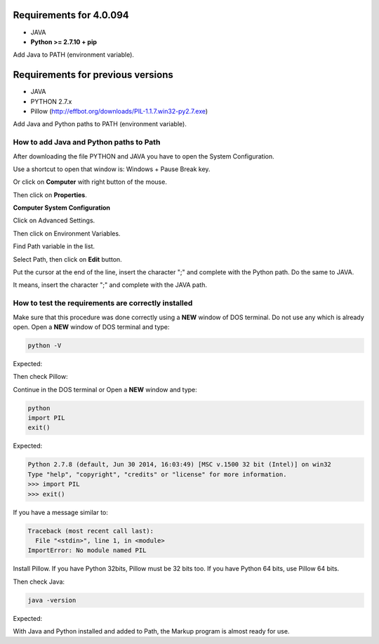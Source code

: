 
========================
Requirements for 4.0.094
========================

- JAVA
- **Python >= 2.7.10 + pip**


Add Java to PATH (environment variable).


==================================
Requirements for previous versions
==================================

- JAVA
- PYTHON 2.7.x
- Pillow (http://effbot.org/downloads/PIL-1.1.7.win32-py2.7.exe)

Add Java and Python paths to PATH (environment variable).


.. _add-paths:

How to add Java and Python paths to Path
========================================

After downloading the file PYTHON and JAVA you have to open the System Configuration.

Use a shortcut to open that window is: Windows + Pause Break key.

.. image:: img/howtoinstall_path_atalho.jpg

Or click on **Computer** with right button of the mouse.

.. image:: img/howtoinstall_path_computer.png

Then click on **Properties**.

.. image:: img/howtoinstall_path_computer_properties.png




**Computer System Configuration**


.. image:: img/howtoinstall_path_variavel.jpg

 
Click on Advanced Settings.

.. image:: img/howtoinstall_path_conf-advanc.jpg

Then click on Environment Variables. 

.. image:: img/howtoinstall_path_open-variavel.jpg

Find Path variable in the list.

.. image:: img/howtoinstall_path_search-path.jpg

Select Path, then click on **Edit** button.

.. image:: img/howtoinstall_path_select_variable.png

Put the cursor at the end of the line, insert the character ";" and complete with the Python path. Do the same to JAVA.

It means, insert the character ";" and complete with the JAVA path.

.. image:: img/installation_java.png


.. test_requirements:

How to test the requirements are correctly installed
====================================================

Make sure that this procedure was done correctly using a **NEW** window of DOS terminal. Do not use any which is already open. 
Open a **NEW** window of DOS terminal and type:

.. code-block:: text
 
 	python -V

Expected:

.. image:: img/howtoinstall_path_conferir-python.jpg


Then check Pillow:

Continue in the DOS terminal or Open a **NEW** window and type:


.. code-block:: text
 
 	python
 	import PIL
 	exit()
 	


Expected:


.. code-block:: text

	Python 2.7.8 (default, Jun 30 2014, 16:03:49) [MSC v.1500 32 bit (Intel)] on win32
	Type "help", "copyright", "credits" or "license" for more information.
	>>> import PIL
	>>> exit()


If you have a message similar to:

.. code-block:: text

	Traceback (most recent call last):
	  File "<stdin>", line 1, in <module>
	ImportError: No module named PIL
	
Install Pillow. If you have Python 32bits, Pillow must be 32 bits too. If you have Python 64 bits, use Pillow 64 bits.


Then check Java:

.. code-block:: text

	java -version

Expected:

.. image:: img/howtoinstall_path_conferir-java.jpg


With Java and Python installed and added to Path, the Markup program is almost ready for use.
